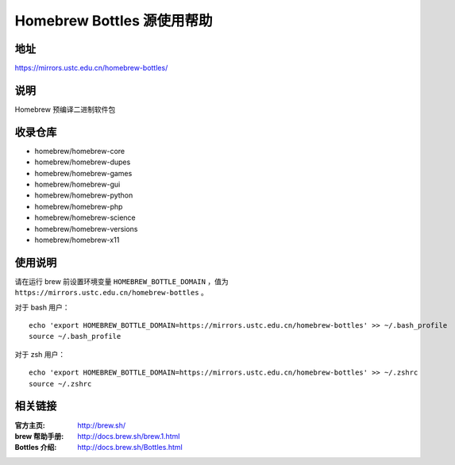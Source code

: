 ===========================
Homebrew Bottles 源使用帮助
===========================

地址
====

https://mirrors.ustc.edu.cn/homebrew-bottles/

说明
====

Homebrew 预编译二进制软件包

收录仓库
========

* homebrew/homebrew-core
* homebrew/homebrew-dupes
* homebrew/homebrew-games
* homebrew/homebrew-gui
* homebrew/homebrew-python
* homebrew/homebrew-php
* homebrew/homebrew-science
* homebrew/homebrew-versions
* homebrew/homebrew-x11

使用说明
========

请在运行 brew 前设置环境变量 ``HOMEBREW_BOTTLE_DOMAIN`` ，值为 ``https://mirrors.ustc.edu.cn/homebrew-bottles`` 。

对于 bash 用户：

::

    echo 'export HOMEBREW_BOTTLE_DOMAIN=https://mirrors.ustc.edu.cn/homebrew-bottles' >> ~/.bash_profile
    source ~/.bash_profile

对于 zsh 用户：

::

    echo 'export HOMEBREW_BOTTLE_DOMAIN=https://mirrors.ustc.edu.cn/homebrew-bottles' >> ~/.zshrc
    source ~/.zshrc

相关链接
========

:官方主页: http://brew.sh/
:brew 帮助手册: http://docs.brew.sh/brew.1.html
:Bottles 介绍: http://docs.brew.sh/Bottles.html
